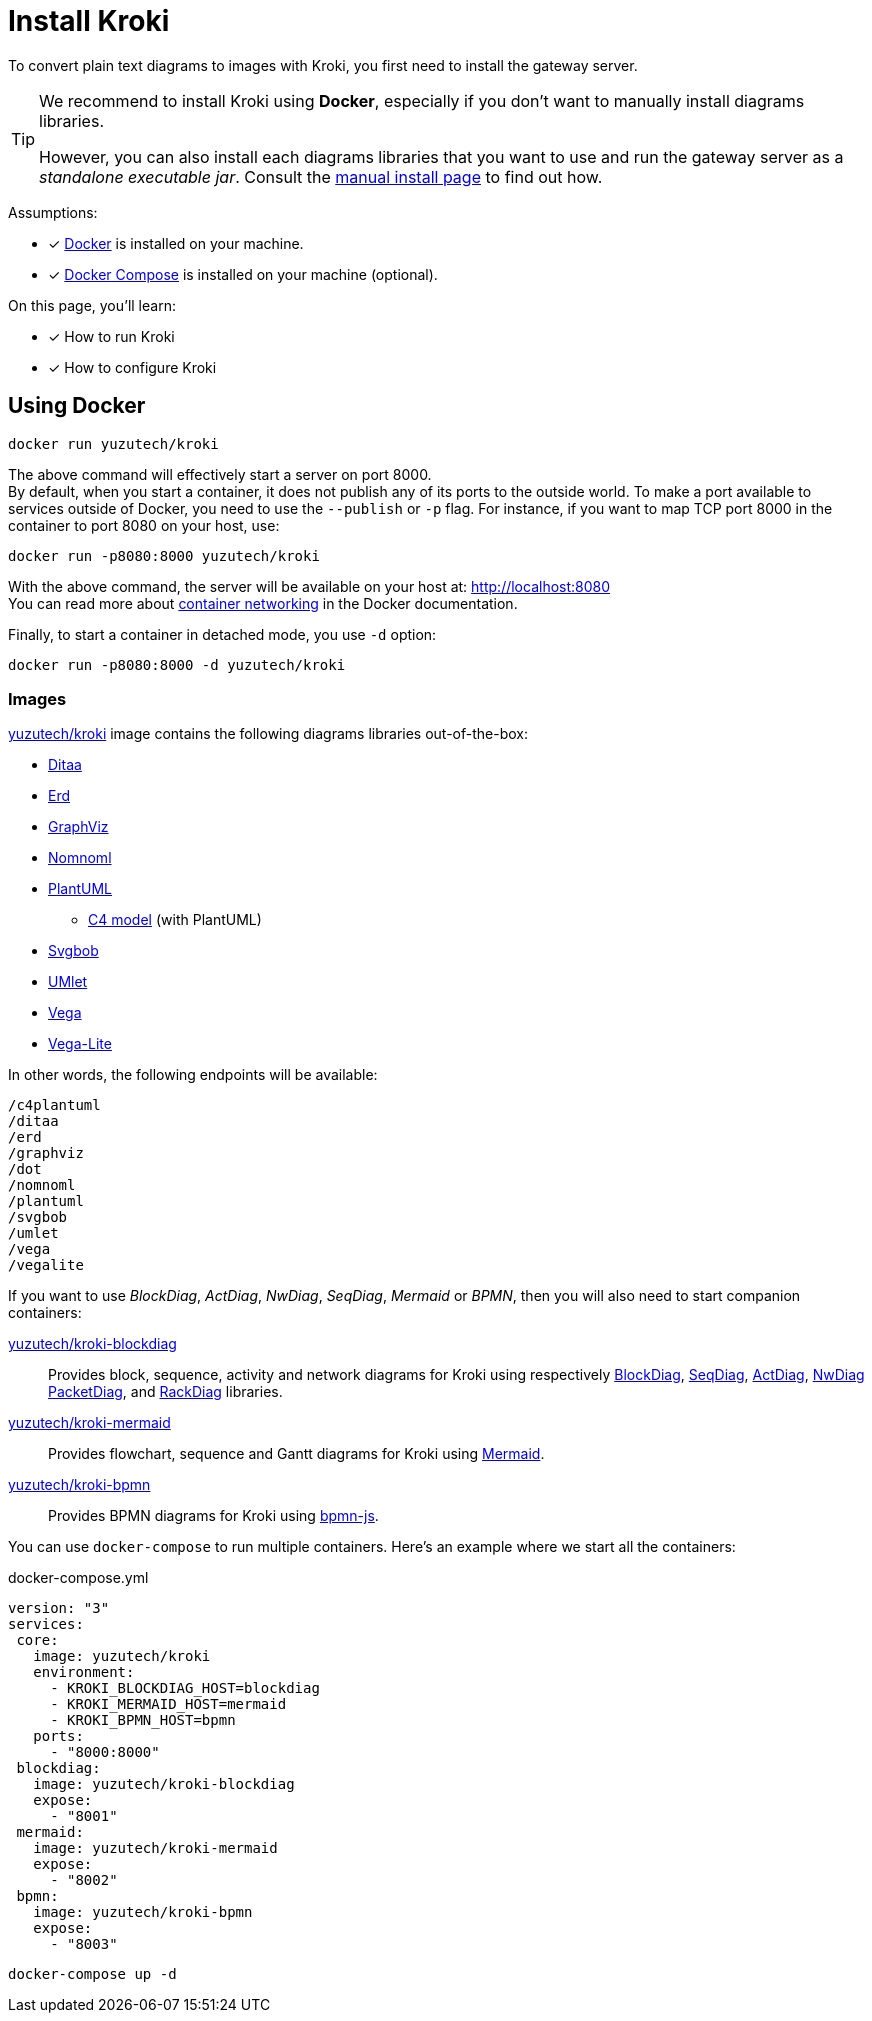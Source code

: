 = Install Kroki
:uri-docker-kroki-image: https://cloud.docker.com/u/yuzutech/repository/docker/yuzutech/kroki
:uri-docker-kroki-blockdiag-image: https://cloud.docker.com/u/yuzutech/repository/docker/yuzutech/kroki-blockdiag
:uri-docker-kroki-mermaid-image: https://cloud.docker.com/u/yuzutech/repository/docker/yuzutech/kroki-mermaid
:uri-docker-kroki-bpmn-image: https://cloud.docker.com/u/yuzutech/repository/docker/yuzutech/kroki-bpmn
:uri-blockdiag: http://blockdiag.com/en/blockdiag/index.html
:uri-seqdiag: http://blockdiag.com/en/seqdiag/index.html
:uri-actdiag: http://blockdiag.com/en/actdiag/index.html
:uri-nwdiag: http://blockdiag.com/en/nwdiag/index.html
:uri-rackdiag: http://blockdiag.com/en/nwdiag/rackdiag-examples.html
:uri-packetdiag: http://blockdiag.com/en/nwdiag/packetdiag-examples.html
:uri-mermaid: https://mermaidjs.github.io/
:uri-bpmn: https://bpmn.io/toolkit/bpmn-js/
:uri-docker-get-started: https://docs.docker.com/get-started/
:uri-docker-compose-install: https://docs.docker.com/compose/install/
:uri-docker-container-networking: https://docs.docker.com/config/containers/container-networking/

To convert plain text diagrams to images with Kroki,
you first need to install the gateway server.

[TIP]
====
We recommend to install Kroki using *Docker*, especially if you don't want to manually install diagrams libraries.

However, you can also install each diagrams libraries that you want to use and run the gateway server as a _standalone executable jar_.
Consult the xref:manual-install.adoc[manual install page] to find out how.
====

Assumptions:

* [x] {uri-docker-get-started}[Docker] is installed on your machine.
* [x] {uri-docker-compose-install}[Docker Compose] is installed on your machine (optional).

On this page, you'll learn:

* [x] How to run Kroki
* [x] How to configure Kroki

== Using Docker

[source,docker-cli]
docker run yuzutech/kroki

The above command will effectively start a server on port 8000. +
By default, when you start a container, it does not publish any of its ports to the outside world.
To make a port available to services outside of Docker, you need to use the `--publish` or `-p` flag.
For instance, if you want to map TCP port 8000 in the container to port 8080 on your host, use:

[source,docker-cli]
docker run -p8080:8000 yuzutech/kroki

With the above command, the server will be available on your host at: http://localhost:8080 +
You can read more about {uri-docker-container-networking}[container networking] in the Docker documentation.

Finally, to start a container in detached mode, you use `-d` option:

[source,docker-cli]
docker run -p8080:8000 -d yuzutech/kroki

=== Images

{uri-docker-kroki-image}[yuzutech/kroki] image contains the following diagrams libraries out-of-the-box:

* http://ditaa.sourceforge.net[Ditaa]
* https://github.com/BurntSushi/erd[Erd]
* https://www.graphviz.org/[GraphViz]
* https://github.com/skanaar/nomnoml[Nomnoml]
* https://github.com/plantuml/plantuml[PlantUML]
** https://github.com/RicardoNiepel/C4-PlantUML[C4 model] (with PlantUML)
* https://github.com/ivanceras/svgbob[Svgbob]
* https://github.com/umlet/umlet[UMlet]
* https://github.com/vega/vega[Vega]
* https://github.com/vega/vega-lite[Vega-Lite]

In other words, the following endpoints will be available:

[literal]
....
/c4plantuml
/ditaa
/erd
/graphviz
/dot
/nomnoml
/plantuml
/svgbob
/umlet
/vega
/vegalite
....

If you want to use _BlockDiag_, _ActDiag_, _NwDiag_, _SeqDiag_, _Mermaid_ or _BPMN_, then you will also need to start companion containers:

{uri-docker-kroki-blockdiag-image}[yuzutech/kroki-blockdiag]::
Provides block, sequence, activity and network diagrams for Kroki using respectively
{uri-blockdiag}[BlockDiag],
{uri-seqdiag}[SeqDiag],
{uri-actdiag}[ActDiag],
{uri-nwdiag}[NwDiag]
{uri-packetdiag}[PacketDiag],
and {uri-rackdiag}[RackDiag] libraries.

{uri-docker-kroki-mermaid-image}[yuzutech/kroki-mermaid]::
Provides flowchart, sequence and Gantt diagrams for Kroki using {uri-mermaid}[Mermaid].

{uri-docker-kroki-bpmn-image}[yuzutech/kroki-bpmn]::
Provides BPMN diagrams for Kroki using {uri-bpmn}[bpmn-js].


You can use `docker-compose` to run multiple containers.
Here's an example where we start all the containers:

.docker-compose.yml
[source,yml]
----
version: "3"
services:
 core:
   image: yuzutech/kroki
   environment:
     - KROKI_BLOCKDIAG_HOST=blockdiag
     - KROKI_MERMAID_HOST=mermaid
     - KROKI_BPMN_HOST=bpmn
   ports:
     - "8000:8000"
 blockdiag:
   image: yuzutech/kroki-blockdiag
   expose:
     - "8001"
 mermaid:
   image: yuzutech/kroki-mermaid
   expose:
     - "8002"
 bpmn:
   image: yuzutech/kroki-bpmn
   expose:
     - "8003"
----

[source,docker-cli]
docker-compose up -d
